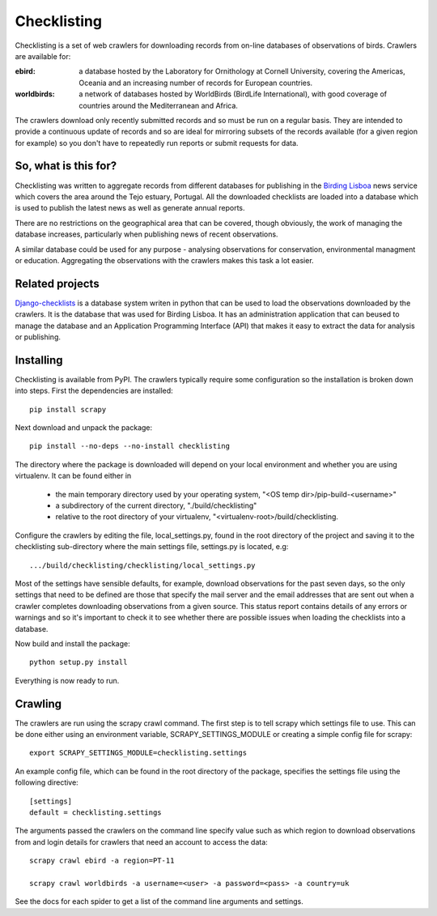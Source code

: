 
============
Checklisting
============
Checklisting is a set of web crawlers for downloading records from
on-line databases of observations of birds. Crawlers are available for:

:ebird:
    a database hosted by the Laboratory for Ornithology at Cornell University,
    covering the Americas, Oceania and an increasing number of records for
    European countries.

:worldbirds:
    a network of databases hosted by WorldBirds (BirdLife International),
    with good coverage of countries around the Mediterranean and Africa.

The crawlers download only recently submitted records and so must be run on
a regular basis. They are intended to provide a continuous update of records
and so are ideal for mirroring subsets of the records available (for a given
region for example) so you don't have to repeatedly run reports or submit
requests for data.  

So, what is this for?
---------------------
Checklisting was written to aggregate records from different databases for 
publishing in the `Birding Lisboa <http://www.birdinglisoa.com/>`_ news 
service which covers the area around the Tejo estuary, Portugal. All the 
downloaded checklists are loaded into a database which is used to publish
the latest news as well as generate annual reports. 

There are no restrictions on the geographical area that can be covered, though
obviously, the work of managing the database increases, particularly when 
publishing news of recent observations.
 
A similar database could be used for any purpose - analysing observations 
for conservation, environmental managment or education. Aggregating the 
observations with the crawlers makes this task a lot easier. 

Related projects
----------------
`Django-checklists <http://github.com/StuartMacKay/django-checklists>`_ is 
a database system writen in python that can be used to load the observations
downloaded by the crawlers. It is the database that was used for Birding 
Lisboa. It has an administration application that can beused to manage the 
database and an Application Programming Interface (API) that makes it easy 
to extract the data for analysis or publishing.

Installing
----------
Checklisting is available from PyPI. The crawlers typically require some
configuration so the installation is broken down into steps. First the
dependencies are installed::

    pip install scrapy

Next download and unpack the package::

    pip install --no-deps --no-install checklisting

The directory where the package is downloaded will depend on your local 
environment and whether you are using virtualenv. It can be found either in

  * the main temporary directory used by your operating system,
    "<OS temp dir>/pip-build-<username>"
  * a subdirectory of the current directory,
    "./build/checklisting"
  * relative to the root directory of your virtualenv,
    "<virtualenv-root>/build/checklisting.

Configure the crawlers by editing the file, local_settings.py, found in the
root directory of the project and saving it to the checklisting sub-directory
where the main settings file, settings.py is located, e.g::

    .../build/checklisting/checklisting/local_settings.py

Most of the settings have sensible defaults, for example, download observations
for the past seven days, so the only settings that need to be defined are those
that specify the mail server and the email addresses that are sent out when a
crawler completes downloading observations from a given source. This status 
report contains details of any errors or warnings and so it's important to 
check it to see whether there are possible issues when loading the checklists
into a database.

Now build and install the package::

    python setup.py install

Everything is now ready to run.

Crawling
--------
The crawlers are run using the scrapy crawl command. The first step is to
tell scrapy which settings file to use. This can be done either using an
environment variable, SCRAPY_SETTINGS_MODULE or creating a simple config file
for scrapy::

    export SCRAPY_SETTINGS_MODULE=checklisting.settings

An example config file, which can be found in the root directory of the package,
specifies the settings file using the following directive::

    [settings]
    default = checklisting.settings

The arguments passed the crawlers on the command line specify value such as 
which region to download observations from and login details for crawlers 
that need an account to access the data::

    scrapy crawl ebird -a region=PT-11

    scrapy crawl worldbirds -a username=<user> -a password=<pass> -a country=uk

See the docs for each spider to get a list of the command line arguments and
settings.

